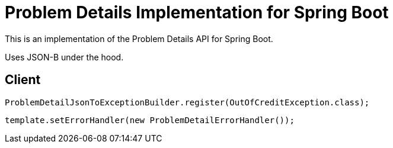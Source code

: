= Problem Details Implementation for Spring Boot

This is an implementation of the Problem Details API for Spring Boot.

Uses JSON-B under the hood.

== Client

`ProblemDetailJsonToExceptionBuilder.register(OutOfCreditException.class);`

`template.setErrorHandler(new ProblemDetailErrorHandler());`
